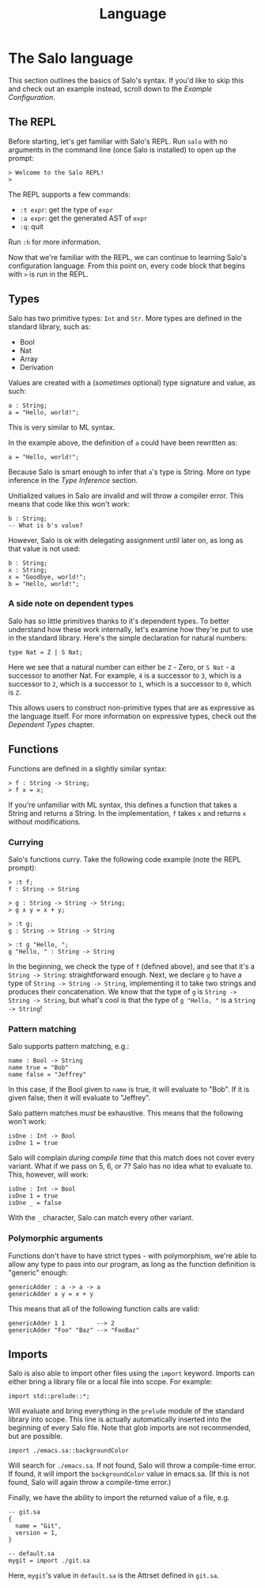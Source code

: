 #+TITLE: Language

* The Salo language

This section outlines the basics of Salo's syntax. If you'd like to skip this and check out an example instead, scroll down to the [[Example Configuration]].

** The REPL

   Before starting, let's get familiar with Salo's REPL. Run ~salo~ with no arguments in the command line (once Salo is installed) to open up the prompt:

   #+begin_src salo-repl
   > Welcome to the Salo REPL!
   >
   #+end_src

   The REPL supports a few commands:

   * ~:t expr~: get the type of ~expr~
   * ~:a expr~: get the generated AST of ~expr~
   * ~:q~: quit

   Run ~:h~ for more information.

   Now that we're familiar with the REPL, we can continue to learning Salo's configuration language. From this point on, every code block that begins with ~>~ is run in the REPL.

** Types

   Salo has two primitive types: ~Int~ and ~Str~. More types are defined in the standard library, such as:

   * Bool
   * Nat
   * Array
   * Derivation

   Values are created with a (/sometimes/ optional) type signature and value, as such:

   #+begin_src salo
   a : String;
   a = "Hello, world!";
   #+end_src

   This is very similar to ML syntax.

   In the example above, the definition of ~a~ could have been rewritten as:

   #+begin_src salo
   a = "Hello, world!";
   #+end_src

  Because Salo is smart enough to infer that ~a~'s type is String. More on type inference in the [[Type Inference]] section.

  Unitialized values in Salo are invalid and will throw a compiler error. This means that code like this won't work:

  #+begin_src salo
  b : String;
  -- What is b's value?
  #+end_src

  However, Salo is ok with delegating assignment until later on, as long as that value is not used:

  #+begin_src salo
  b : String;
  x : String;
  x = "Goodbye, world!";
  b = "Hello, world!";
  #+end_src

*** A side note on dependent types

     Salo has so little primitives thanks to it's dependent types. To better understand how these work internally, let's examine how they're put to use in the standard library. Here's the simple declaration for natural numbers:

     #+begin_src salo
     type Nat = Z | S Nat;
     #+end_src

     Here we see that a natural number can either be ~Z~ - Zero, or ~S Nat~ - a successor to another Nat. For example, =4= is a successor to =3=, which is a successor to =2=, which is a successor to =1=, which is a successor to =0=, which is =Z=.

     This allows users to construct non-primitive types that are as expressive as the language itself. For more information on expressive types, check out the [[Dependent Types]] chapter.

** Functions

    Functions are defined in a slightly similar syntax:

    #+begin_src salo
    > f : String -> String;
    > f x = x;
    #+end_src

    If you're unfamiliar with ML syntax, this defines a function that takes a String and returns a String. In the implementation, ~f~ takes ~x~ and returns ~x~ without modifications.

*** Currying

     Salo's functions curry. Take the following code example (note the REPL prompt):

     #+begin_src salo-repl
     > :t f;
     f : String -> String

     > g : String -> String -> String;
     > g x y = x + y;

     > :t g;
     g : String -> String -> String

     > :t g "Hello, ";
     g "Hello, " : String -> String
     #+end_src

     In the beginning, we check the type of =f= (defined above), and see that it's a =String -> String=: straightforward enough. Next, we declare =g= to have a type of =String -> String -> String=, implementing it to take two strings and produces their concatenation. We know that the type of =g= is =String -> String -> String=, but what's cool is that the type of =g "Hello, "= is a =String -> String=!

*** Pattern matching

     Salo supports pattern matching, e.g.:

     #+begin_src
     name : Bool -> String
     name true = "Bob"
     name false = "Jeffrey"
     #+end_src

     In this case, if the Bool given to ~name~ is true, it will evaluate to "Bob". If it is given false, then it will evaluate to "Jeffrey".

     Salo pattern matches /must/ be exhaustive. This means that the following won't work:

     #+begin_src salo
     isOne : Int -> Bool
     isOne 1 = true
     #+end_src

     Salo will complain /during compile time/ that this match does not cover every variant. What if we pass on 5, 6, or 7? Salo has no idea what to evaluate to. This, however, will work:

     #+begin_src salo
     isOne : Int -> Bool
     isOne 1 = true
     isOne _ = false
     #+end_src

     With the ~_~ character, Salo can match every other variant.

*** Polymorphic arguments

     Functions don't have to have strict types - with polymorphism, we're able to allow any type to pass into our program, as long as the function definition is "generic" enough:

     #+begin_src salo
     genericAdder : a -> a -> a
     genericAdder x y = x + y
     #+end_src

     This means that all of the following function calls are valid:

     #+begin_src salo
     genericAdder 1 1         --> 2
     genericAdder "Foo" "Baz" --> "FooBaz"
     #+end_src

** Imports

    Salo is also able to import other files using the ~import~ keyword. Imports can either bring a library file or a local file into scope. For example:

    #+begin_src
    import std::prelude::*;
    #+end_src

    Will evaluate and bring everything in the ~prelude~ module of the standard library into scope. This line is actually automatically inserted into the beginning of every Salo file. Note that glob imports are not recommended, but are possible.

    #+begin_src
    import ./emacs.sa::backgroundColor
    #+end_src

    Will search for =./emacs.sa=. If not found, Salo will throw a compile-time error. If found, it will import the ~backgroundColor~ value in emacs.sa. (If this is not found, Salo will again throw a compile-time error.)

    Finally, we have the ability to import the returned value of a file, e.g.

    #+begin_src
    -- git.sa
    {
      name = "Git",
      version = 1,
    }
    #+end_src

    #+begin_src
    -- default.sa
    mygit = import ./git.sa
    #+end_src

    Here, =mygit='s value in =default.sa= is the Attrset defined in =git.sa=.

